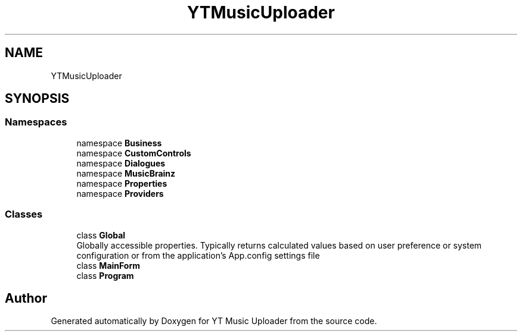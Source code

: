 .TH "YTMusicUploader" 3 "Fri Aug 28 2020" "YT Music Uploader" \" -*- nroff -*-
.ad l
.nh
.SH NAME
YTMusicUploader
.SH SYNOPSIS
.br
.PP
.SS "Namespaces"

.in +1c
.ti -1c
.RI "namespace \fBBusiness\fP"
.br
.ti -1c
.RI "namespace \fBCustomControls\fP"
.br
.ti -1c
.RI "namespace \fBDialogues\fP"
.br
.ti -1c
.RI "namespace \fBMusicBrainz\fP"
.br
.ti -1c
.RI "namespace \fBProperties\fP"
.br
.ti -1c
.RI "namespace \fBProviders\fP"
.br
.in -1c
.SS "Classes"

.in +1c
.ti -1c
.RI "class \fBGlobal\fP"
.br
.RI "Globally accessible properties\&. Typically returns calculated values based on user preference or system configuration or from the application's App\&.config settings file "
.ti -1c
.RI "class \fBMainForm\fP"
.br
.ti -1c
.RI "class \fBProgram\fP"
.br
.in -1c
.SH "Author"
.PP 
Generated automatically by Doxygen for YT Music Uploader from the source code\&.

